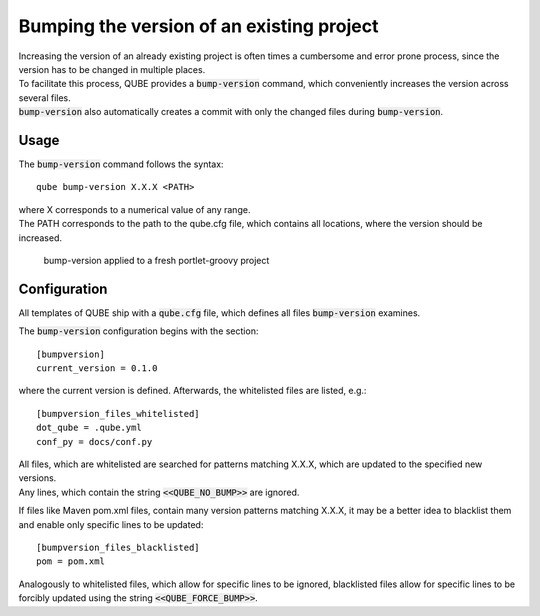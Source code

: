 .. _bump-version:

==============================================
Bumping the version of an existing project
==============================================

| Increasing the version of an already existing project is often times a cumbersome and error prone process, since the version has to be changed in multiple places.
| To facilitate this process, QUBE provides a :code:`bump-version` command, which conveniently increases the version across several files.
| :code:`bump-version` also automatically creates a commit with only the changed files during :code:`bump-version`.

Usage
---------

The :code:`bump-version` command follows the syntax::

    qube bump-version X.X.X <PATH>

| where X corresponds to a numerical value of any range.
| The PATH corresponds to the path to the qube.cfg file, which contains all locations, where the version should be increased.

.. figure:: images/bump_version_example.png
   :scale: 100 %
   :alt: bump-version example

   bump-version applied to a fresh portlet-groovy project


.. _bump-version-configuration:

Configuration
------------------

| All templates of QUBE ship with a :code:`qube.cfg` file, which defines all files :code:`bump-version` examines.

The :code:`bump-version` configuration begins with the section::

    [bumpversion]
    current_version = 0.1.0

where the current version is defined. Afterwards, the whitelisted files are listed, e.g.::

    [bumpversion_files_whitelisted]
    dot_qube = .qube.yml
    conf_py = docs/conf.py

| All files, which are whitelisted are searched for patterns matching X.X.X, which are updated to the specified new versions.
| Any lines, which contain the string :code:`<<QUBE_NO_BUMP>>` are ignored.

If files like Maven pom.xml files, contain many version patterns matching X.X.X, it may be a better idea to blacklist them and enable only specific lines to be updated::

    [bumpversion_files_blacklisted]
    pom = pom.xml

Analogously to whitelisted files, which allow for specific lines to be ignored, blacklisted files allow for specific lines to be forcibly updated using the string :code:`<<QUBE_FORCE_BUMP>>`.
